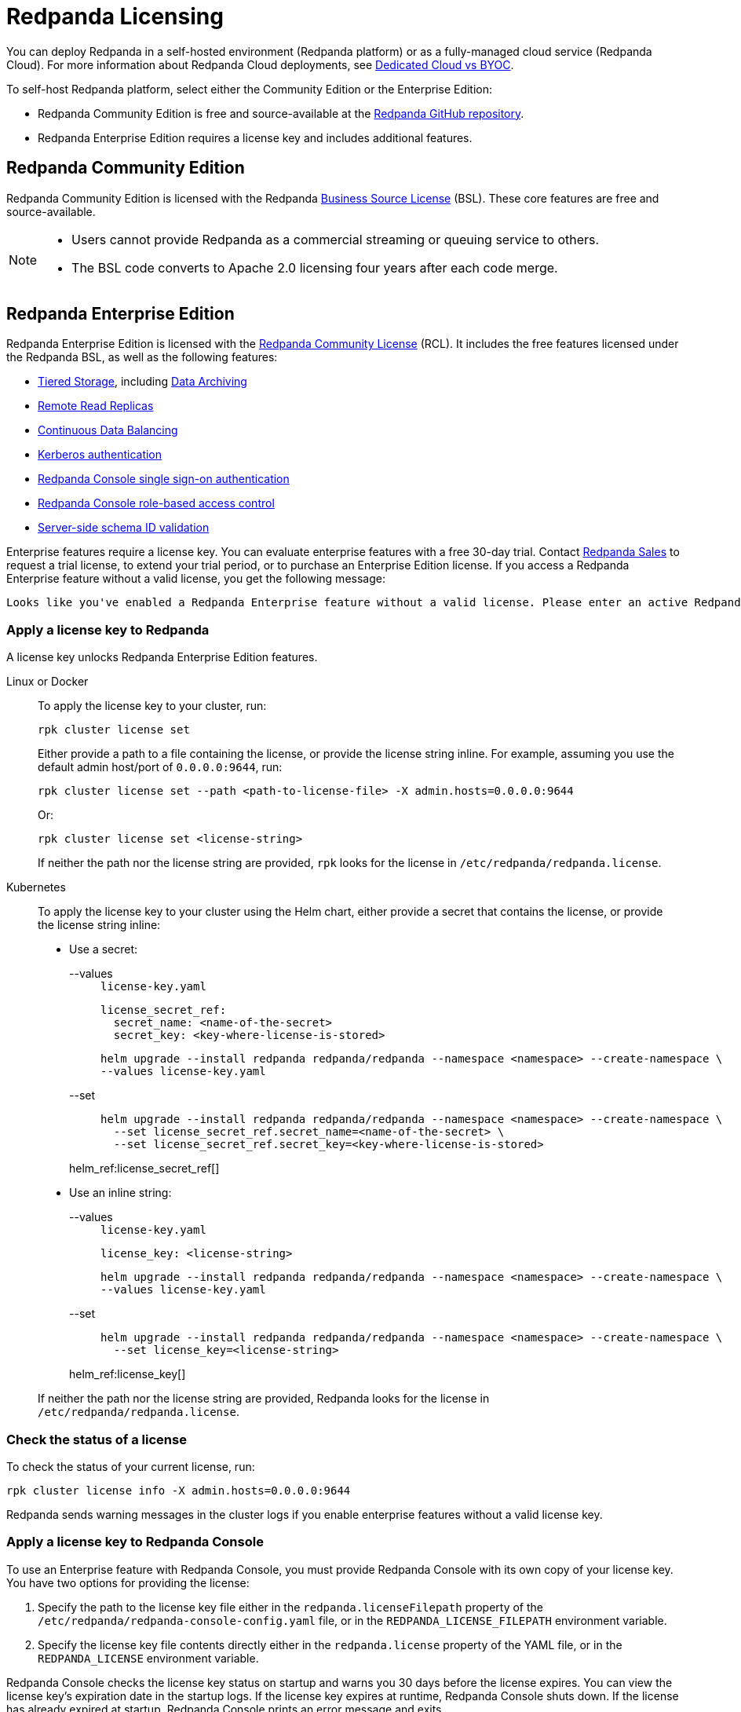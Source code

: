 = Redpanda Licensing
:description: Redpanda is free and source-available at the Redpanda GitHub repo. Additional features are included with an enterprise license.
:page-aliases: introduction:licenses.adoc

You can deploy Redpanda in a self-hosted environment (Redpanda platform) or as a fully-managed cloud service (Redpanda Cloud). For more information about Redpanda Cloud deployments, see xref:deploy:deployment-option/cloud/cloud-overview.adoc[Dedicated Cloud vs BYOC].

To self-host Redpanda platform, select either the Community Edition or the Enterprise Edition:

* Redpanda Community Edition is free and source-available at the https://github.com/redpanda-data/redpanda[Redpanda GitHub repository].
* Redpanda Enterprise Edition requires a license key and includes additional features.

== Redpanda Community Edition

Redpanda Community Edition is licensed with the Redpanda https://github.com/redpanda-data/redpanda/blob/dev/licenses/bsl.md[Business Source License] (BSL). These core features are free and source-available.

[NOTE]
====
* Users cannot provide Redpanda as a commercial streaming or queuing service to others.
* The BSL code converts to Apache 2.0 licensing four years after each code merge.
====

== Redpanda Enterprise Edition

Redpanda Enterprise Edition is licensed with the https://github.com/redpanda-data/redpanda/blob/dev/licenses/rcl.md[Redpanda Community License] (RCL). It includes the free features licensed under the Redpanda BSL, as well as the following features:

* xref:manage:tiered-storage.adoc[Tiered Storage], including xref:manage:data-archiving.adoc[Data Archiving]
* xref:manage:remote-read-replicas.adoc[Remote Read Replicas]
* xref:manage:cluster-maintenance/continuous-data-balancing.adoc[Continuous Data Balancing]
* xref:manage:security/authentication.adoc#enable-kerberos[Kerberos authentication]
* xref:manage:security/console/authentication.adoc[Redpanda Console single sign-on authentication]
* xref:manage:security/console/authorization.adoc[Redpanda Console role-based access control]
* xref:manage:schema-id-validation.adoc[Server-side schema ID validation]

Enterprise features require a license key. You can evaluate enterprise features with a free 30-day trial. Contact https://redpanda.com/try-redpanda?section=enterprise-trial[Redpanda Sales] to request a trial license, to extend your trial period, or to purchase an Enterprise Edition license. If you access a Redpanda Enterprise feature without a valid license, you get the following message:

----
Looks like you've enabled a Redpanda Enterprise feature without a valid license. Please enter an active Redpanda license key (for example, rpk cluster license set <key>). If you don’t have one, please request a new/trial license at https://redpanda.com/license-request.
----

=== Apply a license key to Redpanda

A license key unlocks Redpanda Enterprise Edition features.

[tabs]
======
Linux or Docker::
+
--

To apply the license key to your cluster, run:

`rpk cluster license set`

Either provide a path to a file containing the license, or provide the license string inline. For example, assuming you use the default admin host/port of `0.0.0.0:9644`, run:

```bash
rpk cluster license set --path <path-to-license-file> -X admin.hosts=0.0.0.0:9644
```

Or:

```bash
rpk cluster license set <license-string>
```

If neither the path nor the license string are provided, `rpk` looks for the license in `/etc/redpanda/redpanda.license`.

--
Kubernetes::
+
--

To apply the license key to your cluster using the Helm chart,
either provide a secret that contains the license, or provide the license string inline:

- Use a secret:
+
[tabs]
====
--values::
+
.`license-key.yaml`
[,yaml]
----
license_secret_ref:
  secret_name: <name-of-the-secret>
  secret_key: <key-where-license-is-stored>
----
+
```bash
helm upgrade --install redpanda redpanda/redpanda --namespace <namespace> --create-namespace \
--values license-key.yaml
```

--set::
+
```bash
helm upgrade --install redpanda redpanda/redpanda --namespace <namespace> --create-namespace \
  --set license_secret_ref.secret_name=<name-of-the-secret> \
  --set license_secret_ref.secret_key=<key-where-license-is-stored>
```
====
+
helm_ref:license_secret_ref[]

- Use an inline string:
+
[tabs]
====
--values::
+
.`license-key.yaml`
[,yaml]
----
license_key: <license-string>
----
+
```bash
helm upgrade --install redpanda redpanda/redpanda --namespace <namespace> --create-namespace \
--values license-key.yaml
```

--set::
+
```bash
helm upgrade --install redpanda redpanda/redpanda --namespace <namespace> --create-namespace \
  --set license_key=<license-string>
```
====
+
helm_ref:license_key[]

If neither the path nor the license string are provided, Redpanda looks for the license in `/etc/redpanda/redpanda.license`.

--
======

=== Check the status of a license

To check the status of your current license, run:

`rpk cluster license info -X admin.hosts=0.0.0.0:9644`

Redpanda sends warning messages in the cluster logs if you enable enterprise features without a valid license key.

=== Apply a license key to Redpanda Console

To use an Enterprise feature with Redpanda Console, you must provide Redpanda Console with its own copy of your license key.
You have two options for providing the license:

. Specify the path to the license key file either in the `redpanda.licenseFilepath` property of the `/etc/redpanda/redpanda-console-config.yaml` file, or in the `REDPANDA_LICENSE_FILEPATH` environment variable.
. Specify the license key file contents directly either in the `redpanda.license` property of the YAML file, or in the `REDPANDA_LICENSE` environment variable.

Redpanda Console checks the license key status on startup and warns you 30 days before the license expires. You can view the license key's expiration date in the startup logs.
If the license key expires at runtime, Redpanda Console shuts down. If the license has already
expired at startup, Redpanda Console prints an error message and exits.
